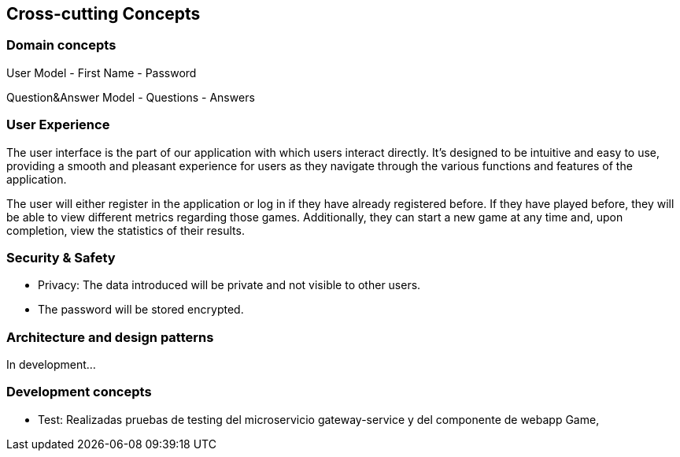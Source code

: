 ifndef::imagesdir[:imagesdir: ../images]

[[section-concepts]]
== Cross-cutting Concepts



=== Domain concepts
User Model
   - First Name
   - Password

Question&Answer Model 
   - Questions 
   - Answers


=== User Experience

The user interface is the part of our application with which users interact directly. 
It's designed to be intuitive and easy to use, providing a smooth and pleasant experience for users as they navigate through the various functions and features of the application.

The user will either register in the application or log in if they have already registered before. 
If they have played before, they will be able to view different metrics regarding those games. 
Additionally, they can start a new game at any time and, upon completion, view the statistics of their results.


=== Security & Safety
     - Privacy: The data introduced will be private and not visible to other users.
     - The password will be stored encrypted.
    

=== Architecture and design patterns
In development...


=== Development concepts

    * Test: Realizadas pruebas de testing del microservicio gateway-service y del componente de webapp Game,
